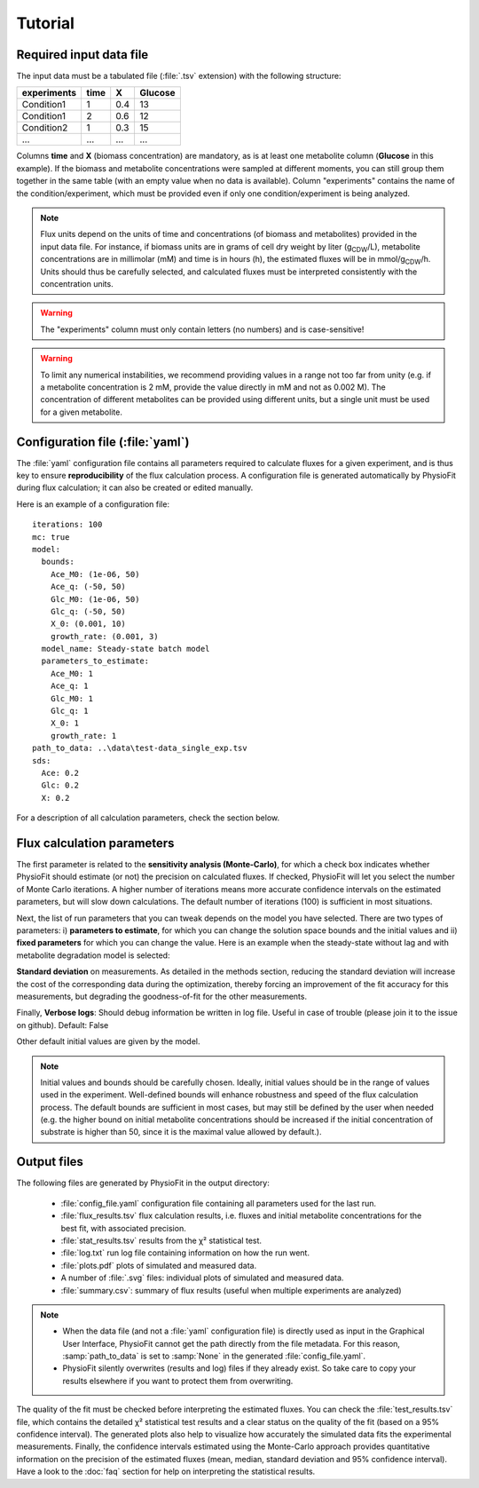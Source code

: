 Tutorial
========

Required input data file
------------------------

The input data must be a tabulated file (:file:`.tsv` extension) with the following structure:

+-------------+-------+-----+---------+
|  experiments| time  |  X  | Glucose |
+=============+=======+=====+=========+
|  Condition1 | 1     | 0.4 |   13    |
+-------------+-------+-----+---------+
|  Condition1 | 2     | 0.6 |   12    |
+-------------+-------+-----+---------+
|  Condition2 | 1     | 0.3 |   15    |
+-------------+-------+-----+---------+
|  ...        | ...   | ... |  ...    |
+-------------+-------+-----+---------+

Columns **time** and **X** (biomass concentration) are mandatory, as is at least one metabolite column (**Glucose** in
this example). If the biomass and metabolite concentrations were sampled at different moments, you can still group
them together in the same table (with an empty value when no data is available). Column "experiments" contains the
name of the condition/experiment, which must be provided even if only one condition/experiment is being analyzed.


.. note:: Flux units depend on the units of time and concentrations (of biomass and metabolites) provided in the input
             data file. For instance, if biomass units are in grams of cell dry weight by liter (g\ :sub:`CDW`/L), metabolite concentrations are in millimolar (mM) and time is
             in hours (h), the estimated fluxes will be in mmol/g\ :sub:`CDW`/h. Units should thus be carefully selected, and calculated fluxes must be interpreted consistently with the concentration units.

.. warning:: The "experiments" column must only contain letters (no numbers) and is case-sensitive!

.. warning:: To limit any numerical instabilities, we recommend providing values in a range not too far from unity (e.g. if a metabolite
             concentration is 2 mM, provide the value directly in mM and not as 0.002 M). The concentration of different metabolites can
             be provided using different units, but a single unit must be used for a given metabolite.

.. _yaml_config:

Configuration file (:file:`yaml`)
---------------------------

The :file:`yaml` configuration file contains all parameters required to calculate fluxes for a given experiment, and is
thus key to ensure **reproducibility** of the flux calculation process. A configuration file is generated automatically by 
PhysioFit during flux calculation; it can also be created or edited manually.

Here is an example of a configuration file: ::

    iterations: 100
    mc: true
    model:
      bounds:
        Ace_M0: (1e-06, 50)
        Ace_q: (-50, 50)
        Glc_M0: (1e-06, 50)
        Glc_q: (-50, 50)
        X_0: (0.001, 10)
        growth_rate: (0.001, 3)
      model_name: Steady-state batch model
      parameters_to_estimate:
        Ace_M0: 1
        Ace_q: 1
        Glc_M0: 1
        Glc_q: 1
        X_0: 1
        growth_rate: 1
    path_to_data: ..\data\test-data_single_exp.tsv
    sds:
      Ace: 0.2
      Glc: 0.2
      X: 0.2

For a description of all calculation parameters, check the section below.

.. _PhysioFit parameters:

Flux calculation parameters
---------------------------

The first parameter is related to the **sensitivity analysis (Monte-Carlo)**, for which a check box indicates whether 
PhysioFit should estimate (or not) the precision on calculated fluxes. If checked, PhysioFit will let you select the
number of Monte Carlo iterations. A higher number of iterations means more accurate confidence intervals on the
estimated parameters, but will slow down calculations. The default number of iterations (100) is sufficient in most
situations.

Next, the list of run parameters that you can tweak depends on the model you have selected. There are two types of
parameters: i) **parameters to estimate**, for which you can change the solution space bounds and the initial values and
ii) **fixed parameters** for which you can change the value. Here is an example when the steady-state without lag and
with metabolite degradation model is selected:

.. image:: _static/usage/example1.JPG

**Standard deviation** on measurements. As detailed in the methods section, reducing the standard deviation will increase the cost of the corresponding data during the
optimization, thereby forcing an improvement of the fit accuracy for this measurements, but degrading the goodness-of-fit for the
other measurements.

Finally, **Verbose logs**: Should debug information be written in log file. Useful in case of trouble (please join it
to the issue on github). Default: False

Other default initial values are given by the model.

.. note:: Initial values and bounds should be carefully chosen. Ideally, initial values should be in the range of values
            used in the experiment. Well-defined bounds will enhance robustness and speed of the flux calculation
            process. The default bounds are sufficient in most cases, but may still be defined by the user when needed
            (e.g. the higher bound on initial metabolite concentrations should be increased if the initial concentration
            of substrate is higher than 50, since it is the maximal value allowed by default.).

.. _outputs_ref:

Output files
-------------

The following files are generated by PhysioFit in the output directory:

    * :file:`config_file.yaml` configuration file containing all parameters used for the last run.
    * :file:`flux_results.tsv` flux calculation results, i.e. fluxes and initial metabolite concentrations for the best fit, with associated precision.
    * :file:`stat_results.tsv` results from the χ² statistical test.
    * :file:`log.txt` run log file containing information on how the run went.
    * :file:`plots.pdf` plots of simulated and measured data.
    * A number of :file:`.svg` files: individual plots of simulated and measured data.
    * :file:`summary.csv`: summary of flux results (useful when multiple experiments are analyzed)

.. note::
   * When the data file (and not a :file:`yaml` configuration file) is directly used as input in the Graphical User Interface,
     PhysioFit cannot get the path directly from the file metadata. For this reason, :samp:`path_to_data` is set to :samp:`None` in
     the generated :file:`config_file.yaml`.
   * PhysioFit silently overwrites (results and log) files if they already exist. So take care to copy your results
     elsewhere if you want to protect them from overwriting.

The quality of the fit must be checked before interpreting the estimated fluxes. You can check the :file:`test_results.tsv` 
file, which contains the detailed χ² statistical test results and a clear status on the quality of the fit (based on a
95% confidence interval). The generated plots also help to visualize how accurately the simulated data fits the
experimental measurements. Finally, the confidence intervals estimated using the Monte-Carlo approach provides
quantitative information on the precision of the estimated fluxes (mean, median, standard deviation and 95% confidence
interval). Have a look to the :doc:`faq` section for help on interpreting the statistical results.
